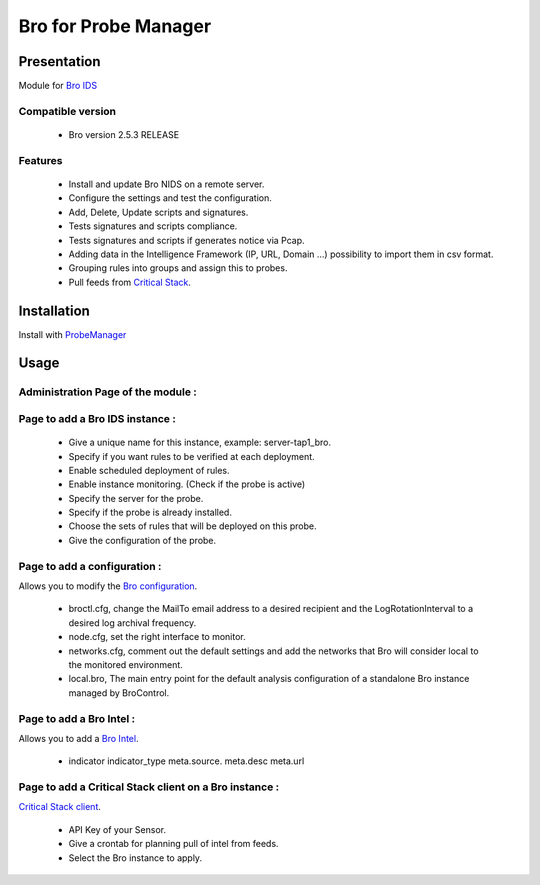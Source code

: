 *********************
Bro for Probe Manager
*********************


|Licence| |Version|

.. image:: https://api.codacy.com/project/badge/Grade/f5e3cb111fc949d08287c36ce4fa5798?branch=develop
   :alt: Codacy Badge
   :target: https://www.codacy.com/app/treussart/ProbeManager_Bro?utm_source=github.com&amp;utm_medium=referral&amp;utm_content=treussart/ProbeManager_Bro&amp;utm_campaign=Badge_Grade

.. image:: https://api.codacy.com/project/badge/Grade/f5e3cb111fc949d08287c36ce4fa5798?branch=develop
   :alt: Codacy Coverage
   :target: https://www.codacy.com/app/treussart/ProbeManager_Bro?utm_source=github.com&amp;utm_medium=referral&amp;utm_content=treussart/ProbeManager_Bro&amp;utm_campaign=Badge_Coverage

.. |Licence| image:: https://img.shields.io/github/license/treussart/ProbeManager_Bro.svg
.. |Version| image:: https://img.shields.io/github/tag/treussart/ProbeManager_Bro.svg


Presentation
============

Module for `Bro IDS <https://www.bro.org/>`_


Compatible version
------------------

 * Bro version 2.5.3 RELEASE


Features
--------

 * Install and update Bro NIDS on a remote server.
 * Configure the settings and test the configuration.
 * Add, Delete, Update scripts and signatures.
 * Tests signatures and scripts compliance.
 * Tests signatures and scripts if generates notice via Pcap.
 * Adding data in the Intelligence Framework (IP, URL, Domain ...) possibility to import them in csv format.
 * Grouping rules into groups and assign this to probes.
 * Pull feeds from `Critical Stack <https://intel.criticalstack.com/>`_.


Installation
============

Install with `ProbeManager <https://github.com/treussart/ProbeManager/>`_

Usage
=====

.. |Admin page| image:: https://raw.githubusercontent.com/treussart/ProbeManager_Bro/develop/data/admin-index.png
.. |Admin page for add a bro instance| image:: https://raw.githubusercontent.com/treussart/ProbeManager_Bro/develop/data/admin-bro-add.png
.. |Admin page for add a conf| image:: https://raw.githubusercontent.com/treussart/ProbeManager_Bro/develop/data/admin-conf-add.png
.. |Admin page for add a intel| image:: https://raw.githubusercontent.com/treussart/ProbeManager_Bro/develop/data/admin-intel-add.png
.. |Admin page for add a criticalstack| image:: https://raw.githubusercontent.com/treussart/ProbeManager_Bro/develop/data/admin-criticalstack-add.png


Administration Page of the module :
-----------------------------------

|Admin page|

Page to add a Bro IDS instance :
--------------------------------

|Admin page for add a bro instance|

 * Give a unique name for this instance, example: server-tap1_bro.
 * Specify if you want rules to be verified at each deployment.
 * Enable scheduled deployment of rules.
 * Enable instance monitoring. (Check if the probe is active)
 * Specify the server for the probe.
 * Specify if the probe is already installed.
 * Choose the sets of rules that will be deployed on this probe.
 * Give the configuration of the probe.

Page to add a configuration :
-----------------------------

Allows you to modify the `Bro configuration <https://www.bro.org/sphinx/quickstart/index.html#a-minimal-starting-configuration>`_.

|Admin page for add a conf|

 * broctl.cfg, change the MailTo email address to a desired recipient and the LogRotationInterval to a desired log archival frequency.
 * node.cfg, set the right interface to monitor.
 * networks.cfg, comment out the default settings and add the networks that Bro will consider local to the monitored environment.
 * local.bro, The main entry point for the default analysis configuration of a standalone Bro instance managed by BroControl.

Page to add a Bro Intel :
-------------------------

Allows you to add a `Bro Intel <https://www.bro.org/sphinx-git/frameworks/intel.html>`_.

|Admin page for add a intel|

 * indicator   indicator_type   meta.source.  meta.desc   meta.url


Page to add a Critical Stack client on a Bro instance :
-------------------------------------------------------

`Critical Stack client <https://criticalstack.zendesk.com/hc/en-us/articles/203408139-Full-Documentation-all-the-things->`_.

|Admin page for add a criticalstack|

 * API Key of your Sensor.
 * Give a crontab for planning pull of intel from feeds.
 * Select the Bro instance to apply.
